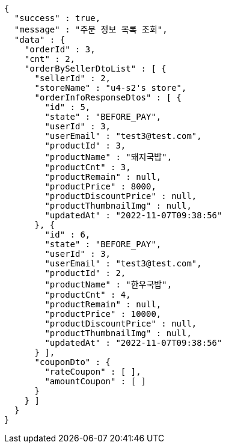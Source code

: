 [source,options="nowrap"]
----
{
  "success" : true,
  "message" : "주문 정보 목록 조회",
  "data" : {
    "orderId" : 3,
    "cnt" : 2,
    "orderBySellerDtoList" : [ {
      "sellerId" : 2,
      "storeName" : "u4-s2's store",
      "orderInfoResponseDtos" : [ {
        "id" : 5,
        "state" : "BEFORE_PAY",
        "userId" : 3,
        "userEmail" : "test3@test.com",
        "productId" : 3,
        "productName" : "돼지국밥",
        "productCnt" : 3,
        "productRemain" : null,
        "productPrice" : 8000,
        "productDiscountPrice" : null,
        "productThumbnailImg" : null,
        "updatedAt" : "2022-11-07T09:38:56"
      }, {
        "id" : 6,
        "state" : "BEFORE_PAY",
        "userId" : 3,
        "userEmail" : "test3@test.com",
        "productId" : 2,
        "productName" : "한우국밥",
        "productCnt" : 4,
        "productRemain" : null,
        "productPrice" : 10000,
        "productDiscountPrice" : null,
        "productThumbnailImg" : null,
        "updatedAt" : "2022-11-07T09:38:56"
      } ],
      "couponDto" : {
        "rateCoupon" : [ ],
        "amountCoupon" : [ ]
      }
    } ]
  }
}
----